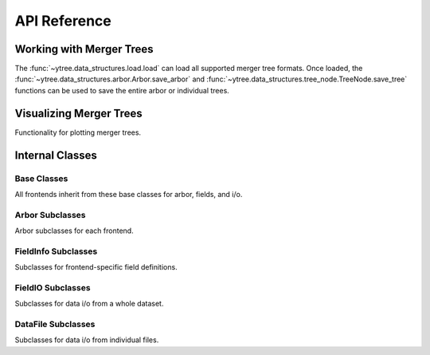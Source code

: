 .. _api-reference:

API Reference
=============

Working with Merger Trees
-------------------------

The :func:`~ytree.data_structures.load.load` can load all supported
merger tree formats.  Once loaded, the
:func:`~ytree.data_structures.arbor.Arbor.save_arbor` and
:func:`~ytree.data_structures.tree_node.TreeNode.save_tree` functions can be
used to save the entire arbor or individual trees.

.. autosummary::
   :toctree: generated/

   ~ytree.data_structures.load.load
   ~ytree.data_structures.arbor.Arbor
   ~ytree.data_structures.arbor.Arbor.add_alias_field
   ~ytree.data_structures.arbor.Arbor.add_analysis_field
   ~ytree.data_structures.arbor.Arbor.add_derived_field
   ~ytree.data_structures.arbor.Arbor.add_vector_field
   ~ytree.data_structures.arbor.Arbor.save_arbor
   ~ytree.data_structures.arbor.Arbor.select_halos
   ~ytree.data_structures.tree_node.TreeNode
   ~ytree.data_structures.tree_node.TreeNode.get_leaf_nodes
   ~ytree.data_structures.tree_node.TreeNode.get_node
   ~ytree.data_structures.tree_node.TreeNode.save_tree
   ~ytree.data_structures.tree_node_selector.TreeNodeSelector
   ~ytree.data_structures.arbor.Arbor.set_selector
   ~ytree.data_structures.tree_node_selector.TreeNodeSelector
   ~ytree.data_structures.tree_node_selector.add_tree_node_selector
   ~ytree.data_structures.tree_node_selector.max_field_value
   ~ytree.data_structures.tree_node_selector.min_field_value
   ~ytree.frontends.ytree.arbor.YTreeArbor.get_yt_selection
   ~ytree.frontends.ytree.arbor.YTreeArbor.get_nodes_from_selection

Visualizing Merger Trees
------------------------

Functionality for plotting merger trees.

.. autosummary::
   :toctree: generated/

   ~ytree.visualization.tree_plot.TreePlot
   ~ytree.visualization.tree_plot.TreePlot.save

.. _internal-classes:

Internal Classes
----------------

Base Classes
############

All frontends inherit from these base classes for arbor, fields,
and i/o.

.. autosummary::
   :toctree: generated/

   ~ytree.data_structures.arbor.Arbor
   ~ytree.data_structures.arbor.CatalogArbor
   ~ytree.data_structures.fields.FieldInfoContainer
   ~ytree.data_structures.fields.FieldContainer
   ~ytree.data_structures.fields.FakeFieldContainer
   ~ytree.data_structures.io.FieldIO
   ~ytree.data_structures.io.TreeFieldIO
   ~ytree.data_structures.io.DefaultRootFieldIO
   ~ytree.data_structures.io.DataFile
   ~ytree.data_structures.io.CatalogDataFile

Arbor Subclasses
################

Arbor subclasses for each frontend.

.. autosummary::
   :toctree: generated/

   ~ytree.frontends.ahf.arbor.AHFArbor
   ~ytree.frontends.consistent_trees.arbor.ConsistentTreesArbor
   ~ytree.frontends.consistent_trees.arbor.ConsistentTreesGroupArbor
   ~ytree.frontends.consistent_trees.arbor.ConsistentTreesHlistArbor
   ~ytree.frontends.consistent_trees_hdf5.arbor.ConsistentTreesHDF5Arbor
   ~ytree.frontends.lhalotree.arbor.LHaloTreeArbor
   ~ytree.frontends.rockstar.arbor.RockstarArbor
   ~ytree.frontends.treefarm.arbor.TreeFarmArbor
   ~ytree.frontends.ytree.arbor.YTreeArbor

FieldInfo Subclasses
####################

Subclasses for frontend-specific field definitions.

.. autosummary::
   :toctree: generated/

   ~ytree.frontends.ahf.fields.AHFFieldInfo
   ~ytree.frontends.consistent_trees.fields.ConsistentTreesFieldInfo
   ~ytree.frontends.consistent_trees_hdf5.fields.ConsistentTreesHDF5FieldInfo
   ~ytree.frontends.lhalotree.fields.LHaloTreeFieldInfo
   ~ytree.frontends.rockstar.fields.RockstarFieldInfo
   ~ytree.frontends.treefarm.fields.TreeFarmFieldInfo

FieldIO Subclasses
##################

Subclasses for data i/o from a whole dataset.

.. autosummary::
   :toctree: generated/

   ~ytree.frontends.ahf.io.AHFDataFile
   ~ytree.frontends.consistent_trees.io.ConsistentTreesTreeFieldIO
   ~ytree.frontends.consistent_trees_hdf5.io.ConsistentTreesHDF5TreeFieldIO
   ~ytree.frontends.consistent_trees_hdf5.io.ConsistentTreesHDF5RootFieldIO
   ~ytree.frontends.lhalotree.io.LHaloTreeTreeFieldIO
   ~ytree.frontends.lhalotree.io.LHaloTreeRootFieldIO
   ~ytree.frontends.ytree.io.YTreeTreeFieldIO
   ~ytree.frontends.ytree.io.YTreeRootFieldIO

DataFile Subclasses
###################

Subclasses for data i/o from individual files.

.. autosummary::
   :toctree: generated/

   ~ytree.frontends.consistent_trees.io.ConsistentTreesDataFile
   ~ytree.frontends.consistent_trees.io.ConsistentTreesHlistDataFile
   ~ytree.frontends.consistent_trees_hdf5.io.ConsistentTreesHDF5DataFile
   ~ytree.frontends.rockstar.io.RockstarDataFile
   ~ytree.frontends.treefarm.io.TreeFarmDataFile
   ~ytree.frontends.ytree.io.YTreeDataFile

